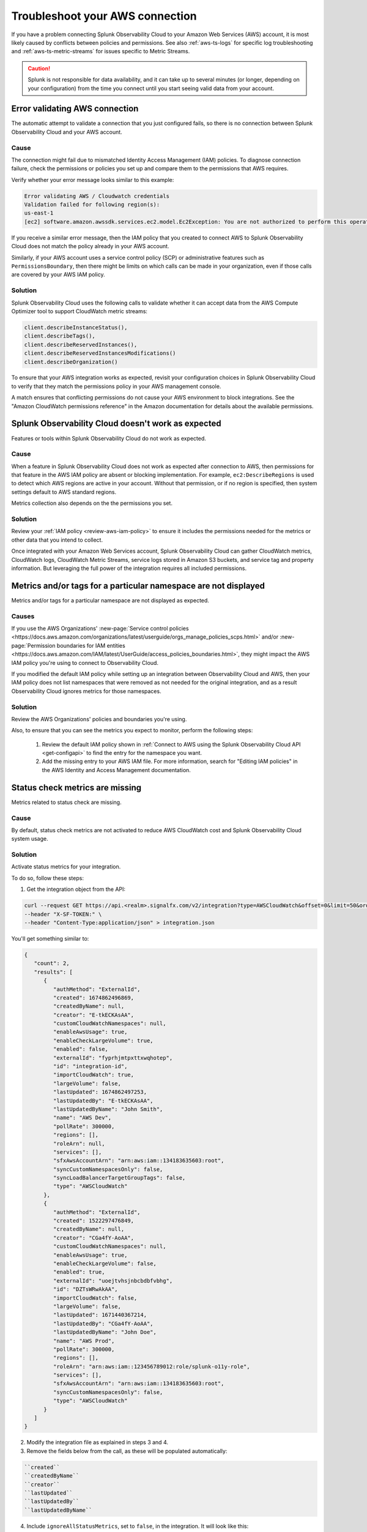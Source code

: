 .. _aws-troubleshooting:

************************************
Troubleshoot your AWS connection
************************************

.. meta::
   :description: Resolve AWS policy and permissions conflicts in Splunk Observability Cloud.


If you have a problem connecting Splunk Observability Cloud to your Amazon Web Services (AWS) account, it is most likely caused by conflicts between policies and permissions. See also :ref:`aws-ts-logs` for specific log troubleshooting and :ref:`aws-ts-metric-streams` for issues specific to Metric Streams.   

.. caution:: Splunk is not responsible for data availability, and it can take up to several minutes (or longer, depending on your configuration) from the time you connect until you start seeing valid data from your account. 

.. _aws-ts-valid-connection:

Error validating AWS connection
================================

The automatic attempt to validate a connection that you just configured fails, so there is no connection between Splunk Observability Cloud and your AWS account.

Cause
^^^^^^

The connection might fail due to mismatched Identity Access Management (IAM) policies. To diagnose connection failure, check the permissions or policies you set up and compare them to the permissions that AWS requires.

Verify whether your error message looks similar to this example:

.. code-block:: none

   Error validating AWS / Cloudwatch credentials
   Validation failed for following region(s):
   us-east-1
   [ec2] software.amazon.awssdk.services.ec2.model.Ec2Exception: You are not authorized to perform this operation.

If you receive a similar error message, then the IAM policy that you created to connect AWS to Splunk Observability Cloud does not match the policy already in your AWS account.

Similarly, if your AWS account uses a service control policy (SCP) or administrative features such as ``PermissionsBoundary``, then there might be limits on which calls can be made in your organization, even if those calls are covered by your AWS IAM policy.

Solution
^^^^^^^^^

Splunk Observability Cloud uses the following calls to validate whether it can accept data from the AWS Compute Optimizer tool to support CloudWatch metric streams:

.. code-block:: none

   client.describeInstanceStatus(),
   client.describeTags(),
   client.describeReservedInstances(),
   client.describeReservedInstancesModifications()
   client.describeOrganization()

To ensure that your AWS integration works as expected, revisit your configuration choices in Splunk Observability Cloud to verify that they match the permissions policy in your AWS management console. 

A match ensures that conflicting permissions do not cause your AWS environment to block integrations. See the "Amazon CloudWatch permissions reference" in the Amazon documentation for details about the available permissions.

.. _aws-ts-cloud:

Splunk Observability Cloud doesn't work as expected
====================================================

Features or tools within Splunk Observability Cloud do not work as expected.

Cause
^^^^^^

When a feature in Splunk Observability Cloud does not work as expected after connection to AWS, then permissions for that feature in the AWS IAM policy are absent or blocking implementation. For example, ``ec2:DescribeRegions`` is used to detect which AWS regions are active in your account. Without that permission, or if no region is specified, then system settings default to AWS standard regions.

Metrics collection also depends on the the permissions you set. 

Solution
^^^^^^^^^

Review your :ref:`IAM policy <review-aws-iam-policy>` to ensure it includes the permissions needed for the metrics or other data that you intend to collect.

Once integrated with your Amazon Web Services account, Splunk Observability Cloud can gather CloudWatch metrics, CloudWatch logs, CloudWatch Metric Streams, service logs stored in Amazon S3 buckets, and service tag and property information. But leveraging the full power of the integration requires all included permissions.

.. _aws-ts-namespace-metrics:

Metrics and/or tags for a particular namespace are not displayed
==================================================================================

Metrics and/or tags for a particular namespace are not displayed as expected.

Causes
^^^^^^^^

If you use the AWS Organizations' :new-page:`Service control policies <https://docs.aws.amazon.com/organizations/latest/userguide/orgs_manage_policies_scps.html>` and/or :new-page:`Permission boundaries for IAM entities <https://docs.aws.amazon.com/IAM/latest/UserGuide/access_policies_boundaries.html>`, they 
might impact the AWS IAM policy you're using to connect to Observability Cloud. 

If you modified the default IAM policy while setting up an integration between Observability Cloud and AWS, then your IAM policy does not list namespaces that were removed as not needed for the original integration, and as a result Observability Cloud ignores metrics for those namespaces.

Solution
^^^^^^^^^

Review the AWS Organizations' policies and boundaries you're using.

Also, to ensure that you can see the metrics you expect to monitor, perform the following steps:

   #. Review the default IAM policy shown in :ref:`Connect to AWS using the Splunk Observability Cloud API <get-configapi>` to find the entry for the namespace you want.
   #. Add the missing entry to your AWS IAM file. For more information, search for "Editing IAM policies" in the AWS Identity and Access Management documentation.

.. _aws-ts-legacy-check-status:

Status check metrics are missing 
=====================================================

Metrics related to status check are missing.

Cause
^^^^^^

By default, status check metrics are not activated to reduce AWS CloudWatch cost and Splunk Observability Cloud system usage.

Solution
^^^^^^^^^

Activate status metrics for your integration. 

To do so, follow these steps:

1. Get the integration object from the API:

.. code-block:: none

   curl --request GET https://api.<realm>.signalfx.com/v2/integration?type=AWSCloudWatch&offset=0&limit=50&orderBy=-lastUpdated
   --header "X-SF-TOKEN:" \
   --header "Content-Type:application/json" > integration.json

You'll get something similar to:

.. code-block:: 

   {
      "count": 2,
      "results": [
         {
            "authMethod": "ExternalId",
            "created": 1674862496869,
            "createdByName": null,
            "creator": "E-tkECKAsAA",
            "customCloudWatchNamespaces": null,
            "enableAwsUsage": true,
            "enableCheckLargeVolume": true,
            "enabled": false,
            "externalId": "fyprhjmtpxttxwqhotep",
            "id": "integration-id",
            "importCloudWatch": true,
            "largeVolume": false,
            "lastUpdated": 1674862497253,
            "lastUpdatedBy": "E-tkECKAsAA",
            "lastUpdatedByName": "John Smith",
            "name": "AWS Dev",
            "pollRate": 300000,
            "regions": [],
            "roleArn": null,
            "services": [],
            "sfxAwsAccountArn": "arn:aws:iam::134183635603:root",
            "syncCustomNamespacesOnly": false,
            "syncLoadBalancerTargetGroupTags": false,
            "type": "AWSCloudWatch"
         },
         {
            "authMethod": "ExternalId",
            "created": 1522297476849,
            "createdByName": null,
            "creator": "CGa4fY-AoAA",
            "customCloudWatchNamespaces": null,
            "enableAwsUsage": true,
            "enableCheckLargeVolume": false,
            "enabled": true,
            "externalId": "uoejtvhsjnbcbdbfvbhg",
            "id": "DZTsWRwAkAA",
            "importCloudWatch": false,
            "largeVolume": false,
            "lastUpdated": 1671440367214,
            "lastUpdatedBy": "CGa4fY-AoAA",
            "lastUpdatedByName": "John Doe",
            "name": "AWS Prod",
            "pollRate": 300000,
            "regions": [],
            "roleArn": "arn:aws:iam::123456789012:role/splunk-o11y-role",
            "services": [],
            "sfxAwsAccountArn": "arn:aws:iam::134183635603:root",
            "syncCustomNamespacesOnly": false,
            "type": "AWSCloudWatch"
         }
      ]
   }

2. Modify the integration file as explained in steps 3 and 4.
3. Remove the fields below from the call, as these will be populated automatically:  

.. code-block:: none 

   ``created``   
   ``createdByName``
   ``creator``
   ``lastUpdated``
   ``lastUpdatedBy``
   ``lastUpdatedByName``

4. Include ``ignoreAllStatusMetrics``, set to ``false``, in the integration. It will look like this:

.. code-block:: 
   :emphasize-lines: 12

   {
      "authMethod": "ExternalId",
      "customCloudWatchNamespaces": null,
      "enableAwsUsage": true,
      "enableCheckLargeVolume": true,
      "enabled": false,
      "externalId": "fyprhjmtpxttxwqhotep",
      "id": "integration-id",
      "ignoreAllStatusMetrics": false,
      "importCloudWatch": true,
      "largeVolume": false,
      "name": "AWS Dev",
      "pollRate": 300000,
      "regions": [],
      "roleArn": null,
      "services": [],
      "sfxAwsAccountArn": "arn:aws:iam::134183635603:root",
      "syncCustomNamespacesOnly": false,
      "syncLoadBalancerTargetGroupTags": false,
      "type": "AWSCloudWatch"
   }

5. Update the integration object above using the API:

.. code-block:: none

   curl --request PUT https://api.<realm>.signalfx.com/v2/integration/<integration-id>
   --header "X-SF-TOKEN:" \
   --header "Content-Type:application/json" \
   --data "@integration.json" 

6. ``StatusCheckFailed`` is always ignored but now you can combine the other two status check metrics, ``StatusCheckFailed_Instance`` and ``StatusCheckFailed_System``, to obtain status information. 

   For more on AWS status check metrics, see the official AWS documentation.
